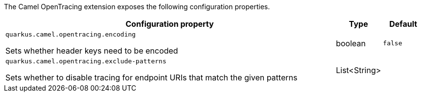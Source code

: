 The Camel OpenTracing extension exposes the following configuration properties.

[cols="80,.^10,.^10"]
|===
|Configuration property |Type |Default

|`quarkus.camel.opentracing.encoding`

 Sets whether header keys need to be encoded
|boolean
|`false`

|`quarkus.camel.opentracing.exclude-patterns`

 Sets whether to disable tracing for endpoint URIs that match the given patterns
|List<String>
|
|===
